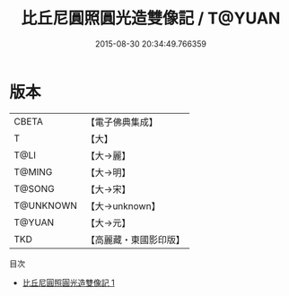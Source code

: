 #+TITLE: 比丘尼圓照圓光造雙像記 / T@YUAN

#+DATE: 2015-08-30 20:34:49.766359
* 版本
 |     CBETA|【電子佛典集成】|
 |         T|【大】     |
 |      T@LI|【大→麗】   |
 |    T@MING|【大→明】   |
 |    T@SONG|【大→宋】   |
 | T@UNKNOWN|【大→unknown】|
 |    T@YUAN|【大→元】   |
 |       TKD|【高麗藏・東國影印版】|
目次
 - [[file:KR6j0561_001.txt][比丘尼圓照圓光造雙像記 1]]
